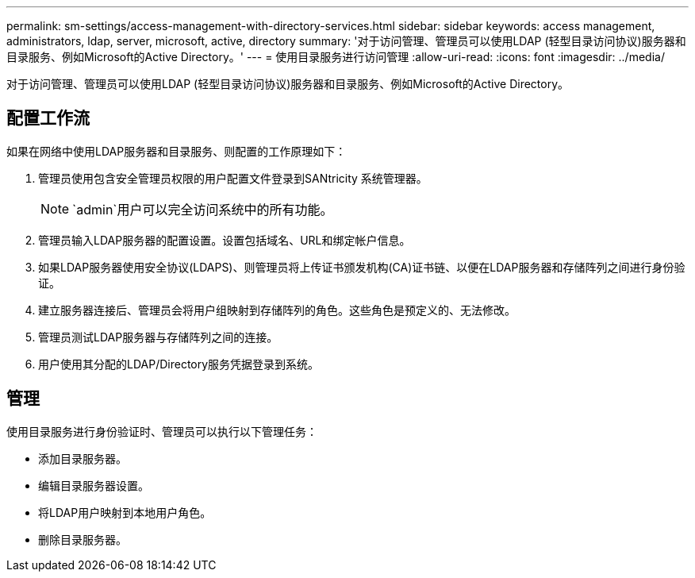 ---
permalink: sm-settings/access-management-with-directory-services.html 
sidebar: sidebar 
keywords: access management, administrators, ldap, server, microsoft, active, directory 
summary: '对于访问管理、管理员可以使用LDAP (轻型目录访问协议)服务器和目录服务、例如Microsoft的Active Directory。' 
---
= 使用目录服务进行访问管理
:allow-uri-read: 
:icons: font
:imagesdir: ../media/


[role="lead"]
对于访问管理、管理员可以使用LDAP (轻型目录访问协议)服务器和目录服务、例如Microsoft的Active Directory。



== 配置工作流

如果在网络中使用LDAP服务器和目录服务、则配置的工作原理如下：

. 管理员使用包含安全管理员权限的用户配置文件登录到SANtricity 系统管理器。
+
[NOTE]
====
`admin`用户可以完全访问系统中的所有功能。

====
. 管理员输入LDAP服务器的配置设置。设置包括域名、URL和绑定帐户信息。
. 如果LDAP服务器使用安全协议(LDAPS)、则管理员将上传证书颁发机构(CA)证书链、以便在LDAP服务器和存储阵列之间进行身份验证。
. 建立服务器连接后、管理员会将用户组映射到存储阵列的角色。这些角色是预定义的、无法修改。
. 管理员测试LDAP服务器与存储阵列之间的连接。
. 用户使用其分配的LDAP/Directory服务凭据登录到系统。




== 管理

使用目录服务进行身份验证时、管理员可以执行以下管理任务：

* 添加目录服务器。
* 编辑目录服务器设置。
* 将LDAP用户映射到本地用户角色。
* 删除目录服务器。


